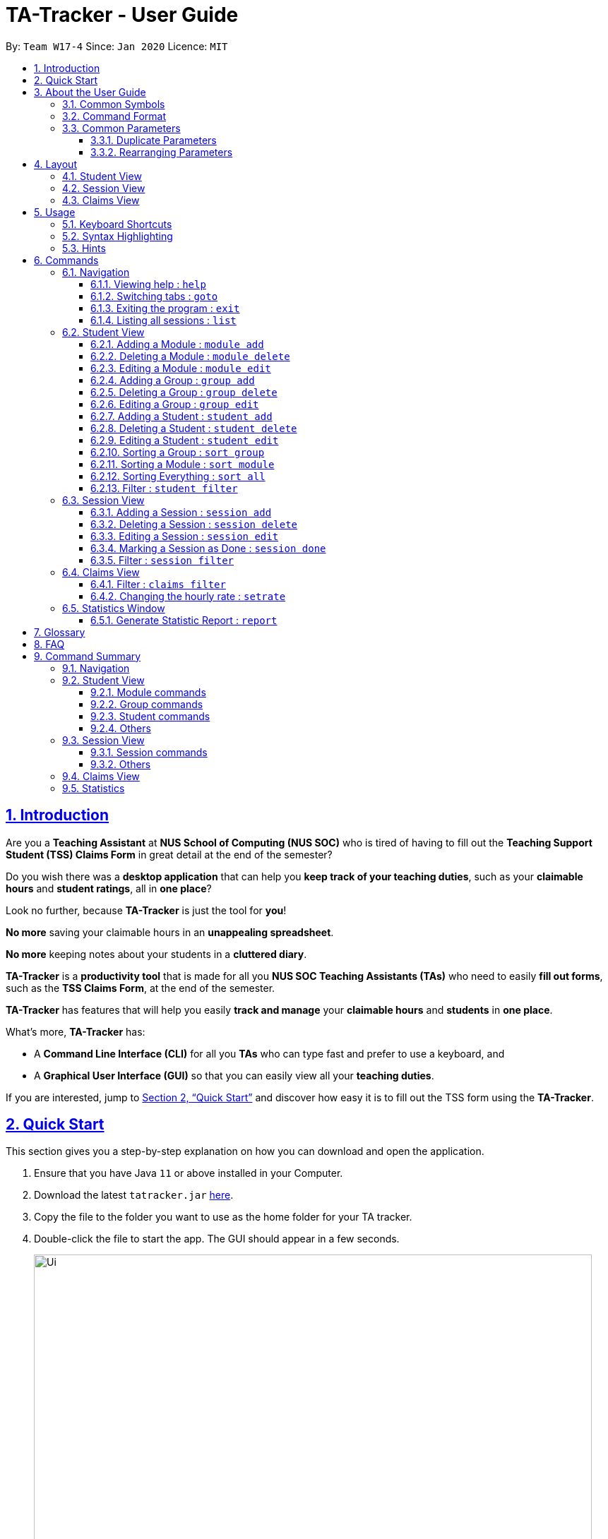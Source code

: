 = TA-Tracker - User Guide
:site-section: UserGuide
:toc:
:toc-title:
:toc-placement: preamble
:toclevels: 3
:sectnums:
:sectnumlevels: 4
:sectlinks:
:sectanchors:
:imagesDir: images
:stylesDir: stylesheets
:xrefstyle: full
:experimental:
:icons: font
:tip-caption: :bulb:
:note-caption: :information_source:
:caution-caption: :fire:
:repoURL: https://github.com/AY1920S2-CS2103T-W17-4/main/

By: `Team W17-4`      Since: `Jan 2020`      Licence: `MIT`

//tag::introduction[]
== Introduction

Are you a *Teaching Assistant* at *NUS School of Computing (NUS SOC)* who is tired of having to
fill out the *Teaching Support Student (TSS) Claims Form* in great detail at the end of the semester?

Do you wish there was a *desktop application* that can help you *keep track of your teaching duties*,
such as your *claimable hours* and *student ratings*, all in *one place*?

Look no further, because *TA-Tracker* is just the tool for *you*!

*No more* saving your claimable hours in an *unappealing spreadsheet*.

*No more* keeping notes about your students in a *cluttered diary*.

*TA-Tracker* is a *productivity tool* that is made for all you *NUS SOC Teaching Assistants (TAs)*
who need to easily *fill out forms*, such as the *TSS Claims Form*, at the end of the semester.

*TA-Tracker* has features that will help you easily *track and manage*
your *claimable hours* and *students* in *one place*.

What's more, *TA-Tracker* has:

* A *Command Line Interface (CLI)* for all you *TAs* who
can type fast and prefer to use a keyboard, and

* A *Graphical User Interface (GUI)* so that
you can easily view all your *teaching duties*.

If you are interested, jump to <<Quick Start>> and discover how easy it is to fill
out the TSS form using the *TA-Tracker*.
//end::introduction[]
//tag::quickstart[]

== Quick Start

This section gives you a step-by-step explanation on how you can download and open
the application.

.  Ensure that you have Java `11` or above installed in your Computer.
.  Download the latest `tatracker.jar` link:{repoURL}/releases[here].
.  Copy the file to the folder you want to use as the home folder for your TA tracker.
.  Double-click the file to start the app. The GUI should appear in a few seconds.

+
image::Ui.png[width="790"]
This is what the GUI may look like when the TA-Tracker is opened.
+
.  Type a command in the command box, and press kbd:[Enter] to execute it. +
e.g. typing *`help`* and pressing kbd:[Enter] will open the help window.

+
image::CommandBox.png[,2000]
This diagram explains what a `Result Display` and `Command Box` are.
+

.  Refer to <<Usage>> for details of each command.

NOTE: TA-Tracker data is saved periodically so you don't have to worry about saving
your data manually.

== About the User Guide
This User Guide introduces you to TA-Tracker's features and shows you how you can use
the TA-Tracker to make your life as a Teaching Assistant easier.
//end::quickstart[]
//tag::commonsymbols[]

=== Common Symbols

(Contributed by Fatin)

This section shows you the symbols commonly used in this guide.

[NOTE]
====
This symbol indicates that there is something that you should take note of.
====

[TIP]
====
This symbol indicates that a tip is being mentioned.
====

[CAUTION]
====
This symbol indicates that there is something you should be careful to avoid.
====
//end::commonsymbols[]
//tag::commandformat[]

=== Command Format

(Contributed by Fatin and Gabriel)

This section shows you how all the commands in this guide have been formatted.

[width="%",cols="<20%a,<30%a,<50a",options="header"]
|=======================================================================
| Format | Meaning | Example

|
`lower_case/`

Any lower case letters, followed by a forward slash
|
These are *prefixes*.

They are used to separate the different parameters of a command.
|
These are prefixes: +
`n/`, `d/`, `t/`

Note that prefixes *cannot have spaces*: +
`n /` is *not a prefix*, and will not be recognized.

|
`UPPER_CASE`

Words in upper case
|
These are *parameters*.

You will need to supply parameters in order to complete certain commands.
|
You can create a *student* with the name *John Doe* using the `student add` command.

Suppose the `student add` command looks like this: +
`student add n/NAME`

Simply replace `NAME` with `John Doe` to create the student *John Doe*: +
`student add n/John Doe`

|
`[UPPER_CASE]`

Words in upper case, surrounded by square brackets
|
These are *optional parameters*.

Certain commands can be used without these parameters.
|
Suppose a command contains *two parameters* next to each other: +
`n/NAME [t/TAG]`

The *first parameter* `NAME` is *compulsory*. +
The *second parameter* `TAG` is *optional*.

Since a `TAG` is *optional*, you will be able to use the command with these *inputs*:

* `n/John Doe t/Fast learner`, or
* `n/John Doe`

|
`UPPER_CASE...`

`[UPPER_CASE]...`

An ellipsis `...` following any words in upper case
|
These are parameters that can be used *multiple times* or *none at all*.
|
The following parameter can be used *multiple times*: +
`t/TAG...`

This means that it can be:

* *Left empty* (i.e. 0 times): +
`t/`
* *Used one time* (i.e. 1 time): +
`t/friend`
* *Used multiple times* (i.e. 2 or more times): +
`t/friend t/family`

|=======================================================================
//end::commandformat[]
//tag::commonparameters[]

=== Common Parameters
(Contributed by Aakanksha)

This section lists and explains what the parameters commonly used in the commands mean.

[width="%",cols="<20%a,<40%a,<40%a,options="header",]
|=======================================================================
|Parameter | Explanation | Examples

|
`TAB_NAME`
|
This refers to the different `tab` names.
|
*student* - to indicate the *Student View*

*session* - to indicate the *Session View*

*claims* - to indicate the *Claims View*

|
`INDEX`
|
Indicates the position of an item in a list
|
*1* - refers to the
first item in a list

|
`MOD_CODE`
|
Refers to the unique code given to the module.

You can personalise this and give it your own code. However, we recommend you
use the module's official code.
|
*CS2103T*

|
`GROUP_CODE`
|
Refers to the unique code given to the group.

You can personalise this and create your own code. However, we recommend that you use
the group's official code assigned by SoC
|
*G06*

|
`NEW_GROUP_CODE`
|
Refers to the new group code of a group when you edit a group.
|
*G05*

|
`GROUP_TYPE`
|
Refers to the group type.
|
*lab*, *tutorial*, *recitation* or *other*

|
`NEW_GROUP_TYPE`
|
Refers to the new group type you want a group to be.
|
*lab*, *tutorial*,
*recitation* or *other*

|
`MATRIC_NUMBER`
|
Refers to the matriculation number of a student.

It must start with an A, have 7 numbers in between and end with an alphabet.
|
*A0123456X*

|
`NAME`
|
Depending on the command, this could either refer to the student's name
or the module's name.
|
*John Doe* or *Software Engineering*

|
`SORT_TYPE`
|
Refers to how you want to sort the *Student View*.
|
*alpha*, *alphabetical* or *alphabetically* - to sort alphabetically.

*rating asc* - to sort by rating in ascending order.

*rating desc* - to sort by rating in descending order.

*matric* - to sort by matriculation number.

|
`SESSION_TYPE`
|
Refers to the type of session.
|
*consult* - consultation

*tutorial* - tutorial

*lab* - lab

*grading* - grading assignments, projects or assessments

*prep* - class preparation

*todo* - other tasks and notes

|
`NOTES`
|
Refers to any extra description
|
*This time was spent correcting 40 assignments*

|
`START`
|
Indicates the starting time. Must be in the `HH:mm` format.
|
*10:42*

|
`END`
|
Indicates the ending time. Must be in the `HH:mm` format.
|
*16:42*

|
`DATE`
|
Indicates the date of a session. Must be in the `yyyy-MM-dd` format.
|
*2020-06-20*

|
`WEEK`
|
Indicates the recurring period of a session.
|
*1* - represents a session that repeats every week.

|
`RATING`
|
Indicates the rating of a student.

A rating is as a number between 1 (Poor) to 5 (Excellent).
|
*3* - represents an average student rating.

|
`EMAIL`
|
Indicates the email of a student.

Emails should be in `local-part@domain format`.

The `local-part` can only contain:

* Alphanumeric characters, and
* The following special characters: +
!#$%&'*+/=?`{\|}~^.-

The `domain` can only contain:

* Alphanumeric characters
* The following special characters in between: +
** dash (-)
** period (.)

The domain name must also:

* Have at least 2 characters
* Start and end with alphanumeric characters
|
*johnDoe97@example123.com*

|=======================================================================
//end::commonparameters[]
//tag::duplicateparameters[]

==== Duplicate Parameters

You can specify the same parameter *more than once* in a command.
Depending on the command, you will see *different outcomes*.

Here is a table explaining the different outcomes:

[width="%",cols="<20%a,<30%a,<50a",options="header"]
|=======================================================================
|
Parameter
|
Explanation
|
Example

|
Can be used multiple times
|
*All occurrences* will be used when executing the command
|
In the `student add` command, you can create a *student* with *multiple tags*.

Therefore, you can input multiple tags by chaining them: +
`t/needs help t/aka henry`

This will give a student the tags `needs help` and `aka henry`.

|
Can only be used once
|
The very *last occurrence* will be used when executing the command
|
`module add m/CS2103T n/SE n/Software Engineering`

If you execute this command, you will create a *module* with the name `Software Engineering`.

The name `SE` will be ignored.

|=======================================================================
//end::duplicateparameters[]
//tag::rearrangingparameters[]

==== Rearranging Parameters

Parameters can be in *any order* if they have *prefixes*.

For example, if a command needs a `n/NAME` and `p/PHONE_NUMBER`, you can specify them in any order:

* `n/NAME p/PHONE_NUMBER`, or
* `p/PHONE_NUMBER n/NAME`

However, if the command has a parameter *without a prefix*, that parameter *must* be
the very *first parameter*.

For example, if a command needs an `INDEX`, it must be the *first parameter*:

* `INDEX n/NAME` is valid, but
* `n/NAME INDEX` is invalid
//end::rearrangingparameters[]
//tag::layout[]

[[Layout]]
== Layout

(Contributed by Fatin)

This section gives you a brief overview of the layout of the *TA-Tracker*.

*TA-Tracker* is divided into three `tabs` representing the different *Views*:

* The *Student View* under the `student tab`,
* The *Session View* under the `session tab`, and
* The *Claims View* under the `claims tab`

When you switch to a `tab`, that `tab` will be highlighted in orange.

Furthermore, when you enter a new command, you will be automatically switched to the relevant `tab`
so that you can instantly see the result of the command.

[NOTE]
====
* You can *select* a `tab` to show a different *View*.
This `tab` will be highlighted in *blue*.

* If you are *switched* to a `tab` when you *enter a command*,
that `tab` will be highlighted in *orange*. +
+
This should help you easily remember
where you last made a change in *TA-Tracker*.

* You will sometimes see the `tabs` highlighted in both *orange* and *blue*. +
+
The *orange* `tab` will remain highlighted even if you select another `tab`.

* You may notice that the *orange* and *blue* highlights for the `tabs` are *not
the same size*. +
+
This is to *prevent* the highlights from *overlapping* each other,
allowing you to see them better.


image::Tabs.png[width="790"]
This shows what happens when you last made a change in the `student tab`
and then clicked on the `claims tab`.


====
//end::layout[]
//tag::studentview[]

=== Student View
(Contributed by Aakanksha)

Under the `student tab`, the *Student View* is used to show you the students that you're teaching. The students
have been grouped according to the *module* and *group* they belong to. The *Student View* has been divided into
three columns.

. The first column shows you a *list of all the modules* that you are a teaching
assistant for.

. The second column shows you a *list of all groups* that you're a teaching assistant
for *in a module of your choice*.
If you haven't chosen anything, you will be shown the groups of the module
in the *first index* in the list of modules by default.

. The third column shows you a *list of all students* in the *group of your choice*. If you
haven't chosen anything, you will be shown the students of the group in the
*first index* in the list of groups by default.

The purpose of the *Student View* is to help you keep track a of your students. It will
show you information such as:


* `NAME`: student name
* `MATRIC_NUMBER`: matriculation number
* `RATING`: ratings you have given the student, represented by stars (on a scale from 1 - 5)
* `EMAIL` and `PHONE`: contact details
* `TAG`: any additional information you have about the student

[NOTE]
====
The `RATING` value must be a positive integer.
====

image::StudentView.png[,1000]
This is an example of what the Student View looks like.


//end::studentview[]
//tag::sessionview[]

=== Session View
Under the `session tab`, the *Session View* contains a list of the upcoming sessions
that you haven't done yet.

The sessions are automatically sorted by date.

The purpose of the *Session View* is to help you keep track a of your upcoming teaching.
duties. It will show you information such as:

* `SESSION_TYPE`: the type of session
* `DATE`: the date that the session will occur on
* `START` and `END`: the start time and end time of the session
* `MODULE`: the module that the session is under
* `NOTES`: any additional information
* `WEEK`: the recurring period of the session

image::SessionView.png[,1000]
This is an example of what the Session View looks like.
//end::sessionview[]
//tag::claimsview[]

=== Claims View

(Contributed by Fatin)

Under the `claims tab`, the *Claims View* contains a list of all the claimable teaching
duties you have completed so far.

The purpose of this view is to allow a you to keep track of all your claims so
you can easily enter it into the TSS claims form at the end of the semester.

The *Claims View* has been
divided into two columns.

. The first column shows you a *list of all the modules* that you are a teaching
assistant for.

. The second column shows you a *list of all the sessions* that you have *marked as done*.

image::ClaimsView.png[,1000]
This is an example of what the Claims View looks like.
//end::claimsview[]

[[Usage]]
== Usage
This section describes how you can interact with *TA-Tracker*.

//tag::keyboard[]
=== Keyboard Shortcuts
You can navigate everything in *TA-Tracker* with just a *keyboard*!

Here are some keyboard shortcuts that you can use:

[width="%",cols="<20%a,<80a",options="header"]
|=======================================================================
|
Shortcut Key
|
Usages

|
kbd:[Esc]
|
* *Toggle* between the `command box` and the *Views*.

* *Close* a popup window.

|
kbd:[↑] `up` +
kbd:[↓] `down` +
arrow keys
|
* *Scroll* through a list +
(you must toggle out of the `command box` in order to use this shortcut)

|
kbd:[←] `left` +
kbd:[→] `right` +
arrow keys
|
* *Navigate* between *different lists* in the same *View*. +
(you must toggle out of the `command box` in order to use this shortcut)

|=======================================================================
//end::keyboard[]
//tag::syntax[]

=== Syntax Highlighting
When you type a command into the `command box`, your input will be *highlighted*.

Here is a table explaining the meaning of each colour:

[width="%",cols="<10%a,<90a",options="header"]
|=======================================================================
|
Colour
|
Meaning

|
*green*
|
*Valid* input.

|
*red*
|
*Invalid* input.
|
*white*
|
The *default* font colour.

|=======================================================================

image::ValidInput.png[,1000]
This is an example of a valid input.

image::InvalidInput.png[,1000]
This is an example on an invalid input.

=== Hints
When you type out a command, you will also see `hints` about how to use the command.

Here is a table describing the different types of hints that you will encounter:

[width="%",cols="<10%a,<90a",options="header"]
|=======================================================================
|
Hint
|
Trigger

|
Showing the *command usage*
|
* When you *first type out* the `command word`.

* After typing *two whitespaces* in a row.

|
Showing the *parameter usage*
|
* When you *first type out* a *valid prefix*.

* When there is an *invalid prefix* in your command.

|=======================================================================

image::Default.png[,1000]
This is an example of what a hint may look like. You may also note that the default text colour, white
is being used here.

//end::syntax[]

[[Commands]]
== Commands
This section explains how to use all the `CLI` commands in *TA-Tracker*.

=== Navigation

These commands are used to control the different *windows* in *TA-Tracker*,
as well as switching between the different *Views*.
//end::syntax[]
//tag::help[]

==== Viewing help : `help`

(Contributed by Fatin)

You can open the `help window` with this command. You can close the `help window`
by pressing the kbd:[ESC] key
on your keyboard.


Format: `help`

image::HelpWindow.png[width="790"]
This is what the `help` window looks like.
//end::help[]
//tag::goto[]

==== Switching tabs : `goto`

(Contributed by Fatin)

You can switch to different `tabs` with this command to show their associated *view*.

Format: `goto TAB_NAME`

[NOTE]
====
* You cannot switch to a `tab` that does not exist in TA-Tracker
====

====
Example:

`goto student`

image::GotoStudent.png[width="790"]
This command takes you to the `student tab`.

====
//end::goto[]
//tag::exit[]

==== Exiting the program : `exit`

You can *exit the program* with this command.

Format: `exit`
//end::exit[]
//tag::list[]

==== Listing all sessions : `list`
(Contributed by Chua Yi Jing)

`list` command shows you all the sessions under Session View and Claims View.

[TIP]
====
* You can use this command to display all your sessions after using the `session filter`
or `claims filter` command.
====
//end::list[]

=== Student View

This section explains all the commands you can use in the *Student View*.

//tag::addmodule[]
[[AddModule]]
==== Adding a Module : `module add`

(Contributed by Aakanksha)

You can use this command to *add a new module* to the TA-Tracker.

When a new module is created, the *Student View* will show the groups
and students of the new module.

You may notice that the *group list and the student list are empty*. This is because
you haven't added any groups or students to the module yet.

If you were on a different `tab`, you will automatically be switched to the `student tab`.

Format: `module add m/MOD_CODE n/NAME`

[NOTE]
====
* You *can't* have two modules with the *same module code* in the TA-Tracker.

* `MOD_CODE` and `MOD_NAME` can't be a *empty or a sequence of spaces*.

* You can give a module your own *custom* `MOD_CODE` or `NAME` if you find it easier
to remember. However,  we recommend you use the *official
module code and name* for it.

* If the module name or module code are very long, you can *increase the width* of
the module name list by dragging the edge with your cursor. However, we suggest not
giving the modules long codes or long names. The standard official names are usually
of a good length.

====

[TIP]
====
* You can't edit the `MOD_CODE` once the module has been created, so do take
care to ensure that the code is correct.
====

====
Examples:

* `module add m/CS2100 n/Computer Organisation`
+

image::ModuleAdd.png[,1000]
This will add a module with the module code `CS2100` and name `Computer Organisation`
to the TA-Tracker.

====
//end::addmodule[]
//tag::deletemodule[]

[[DeleteModule]]
==== Deleting a Module : `module delete`

(Contributed by Aakanksha)

You can use this command to *delete a module* from the TA-Tracker.

When you delete a module, *all groups, students and sessions associated with
the module will also be deleted*.

When a module is deleted, the *Student View* will go back to its default
setting. That is, you will see the details of the *first group in the first module* of
the TA-Tracker.

If you were on a different `tab`, you will automatically be switched to the `student tab`.

Format: `module delete m/MOD_CODE`

[NOTE]
====
* You *can't* delete a module that doesn't exist.
====

====
Examples:

* `module delete m/CS2103T`
+
image::ModuleDelete.png[,1000]
This will delete the module with the module code `CS2103T` from the TA-Tracker.
====
//end::deletemodule[]
//tag::editmodule[]

[[EditModule]]
==== Editing a Module : `module edit`

(Contributed by Aakanksha)

You can use this command to *edit a module's name* in the TA-Tracker.

When a module is edited, the *Student View* will show the *groups of the edited module* and
the students of the *first group* of the edited module. If you were on a different `tab`,
you will automatically be switched to the `student tab`.

Format: `module edit m/MOD_CODE n/NEW NAME`

[NOTE]
====
* You can only use this command to change the *name* of the module. The module
code *can't* be changed.

* Editing a module *doesn't affect the students and
groups* inside the module.

* MOD_NAME can't be a *empty or a sequence of spaces*.

* You *can't* edit a module that doesn't exist.
====

====
Examples:

* `module edit m/CS3243 n/Intro to AI`
+
image::ModuleEdit.png[,1000]
This will change the name of the module with module code `CS3243` to `Intro to AI`.
====
//end::editmodule[]
//tag::addgroup[]

[[AddGroup]]
==== Adding a Group : `group add`

(Contributed by Aakanksha)

You can use this command to *add a group* to a module in the TA-Tracker.

When a new group is created, the *Student View* will show the groups of the module
this new group belongs to and students of the new group.

You may notice that the list of students is empty. This is because you haven't added any
students to the group yet.

If you were on a different `tab`, you will automatically be switched to the `student tab`.

Format: `group add g/GROUP_CODE m/MOD_CODE t/GROUP_TYPE`

[NOTE]
====
[horizontal]

* `MOD_CODE` here refers to the module code of the module you want to add the group to.

* You *can't* add a group to a module that doesn't exist.

* The `GROUP_CODE` can't be a *empty or a sequences of spaces*.

* You *can't* add multiple groups with the same group code into the same module.

* You can give a group your own custom GROUP_CODE (ex: 10AMGROUP) if you find it easier
to remember. However,  we recommend you use the official
group code for it.
====

====
Examples:

* `group add g/G03 m/CS2100 t/tutorial`
+
image::GroupAdd.png[,1000]
This will add a group with the group code `G03`, which is a `tutorial`, inside the module that
has module code `CS2100`.
====
//end::addgroup[]
//tag::deletegroup[]

[[DeleteGroup]]
==== Deleting a Group : `group delete`

(Contributed by Aakanksha)

You can use this command to *delete a group* from the TA-Tracker.

When a group is deleted from the TA-Tracker, *all students in the group are also deleted*.

When a group is deleted, the *Student View* will show the details of the first group
of the module the group was deleted from.
If you were on a different `tab`, you will automatically be switched to the `student tab`.

Format: `group delete g/GROUP_CODE m/MOD_CODE`

[NOTE]
====
[horizontal]

* `MOD_CODE` here refers to the module code of the module that contains the group that
you want to delete.

* You *can't* delete a group from a module that doesn't exist.

* A group with the given group code *must* exist inside the module before you delete it.
====

====
Examples:

* `group delete g/G06 m/CS3243`
+
image::GroupDelete.png[,1000]
This will delete the group with the group code `G06` from the module that
has module code `CS3243`.
====
//end::deletegroup[]
//tag::editgroup[]

[[EditGroup]]
==== Editing a Group : `group edit`

(Contributed by Aakanksha)

You can use this command to *edit a group* in the TA-Tracker.

This command can be used to change the *group code and the group type* of the group.
The students inside the group will remain intact.

When a group is edited, the *Student View* will show the groups in the module that
the edited group belongs to, as well as the students that belong to the edited group.
If you were on a different `tab`, you will automatically be switched to the `student tab`.

Format: `group edit g/GROUP_CODE m/MOD_CODE [ng/NEW_GROUP_CODE] [nt/NEW_GROUP_TYPE]`

[NOTE]
====
[horizontal]
* `MOD_CODE` here refers to the module code of the module that contains the group that
you want to edit.

* You *can't* edit a group inside a module that doesn't exist.

* You *can't* edit a group that doesn't exist.

* If you are changing the group code, the module shouldn't contain a group that has the
same group code as the new group code.

* While the `nt/` and `ng/` prefixes are optional, at least one of them must be mentioned.
====

====
Examples:

* `group edit g/G01 m/CS3243 nt/lab`
+
image::GroupEdit.png[,900]
This will change the group type of the group with group code `G01`, inside the module with
module code `CS3243`, to be a `lab`.
====
//end::editgroup[]
//tag::addstudent[]

[[AddStudent]]
==== Adding a Student : `student add`

You can use this command to add a new student to the TA-Tracker.

When a new student is added, the *Student View* will show that the new student
is added into the student list of the provided module group.
If you were on a different `tab`, you will automatically be switched to the `student tab`.

Format: `student add id/MATRIC_NUMBER n/NAME m/MOD_CODE g/GROUP_CODE
[e/EMAIL] [r/RATING] [t/TAG]…​`

[NOTE]
====
[horizontal]
* You cannot add a student to a module that does not exist in the TA-Tracker.

* You cannot add a student to a group that does not exist inside the given module.

* You cannot add multiple students with the same matric number inside the same module group.

* Student names are auto-capitalized. However, if the name includes a hyphen (-) with no
space after the hyphen, the second half of the name will not be capitalised.
====

====
Examples:

* `student add id/A0123456J n/Alice m/CS2100 g/G03`
+
image::StudentAdd.png[width="790"]
This will add a student named Alice with the matriculation number `A0123456J`
inside group `G03` of the module `CS2100`.
====

[TIP]
====
[horizontal]
* * You can't edit the `MATRIC_NUMBER` once the student has been created, so do take
care to ensure that the number is correct.
* You can use the rating feature to give your students participation marks.
* A student is given a default rating of 3/5 (average) if you do not specify a rating.
* You can either specify a rating in the add student
command or,
* you can edit their rating later by using the `student edit` command (details given below
in 5.2.9.)
====
//tag::endstudent[]
//tag::deletestudent[]

[[DeleteStudent]]
==== Deleting a Student : `student delete`

You can use this command to delete a student from the TA-Tracker.

When a student is removed, the *Student View* will show that the student
is removed from the student list of the provided module group.
You will see an empty list if there are no more students inside the module group.
If you were on a different `tab`, you will automatically be switched to the `student tab`.

Format: `student delete id/MATRIC_NUMBER g/GROUP_CODE m/MOD_CODE`

[NOTE]
====
[horizontal]
* You cannot remove a student from a module that does not exist in the TA-Tracker.

* You cannot remove a student from a group that does not exist inside the given module.

* You cannot remove a student that does not exist inside the given module group.
====
====
Examples:

* `student delete m/CS3243 g/G01 id/A0187945J`
+
image::StudentDelete.png[,900]
Deletes the student with the matriculation number `A0187945J` from group `G01` of
the module `CS3243`.
====
//end::deletestudent[]
//tag::editstudent[]

[[EditStudent]]
==== Editing a Student : `student edit`

You can use this command to edit a student in the TA-Tracker.

When a student is edited, the *Student View* will show that the student has been
edited in the student list of the provided module group.
If you were on a different `tab`, you will automatically be switched to the `student tab`.

Format: `student edit id/MATRIC_NUMBER m/MOD_CODE g/GROUP_CODE
[n/NAME] [e/EMAIL] [r/RATING] [t/TAG]…​`

[NOTE]
====
[horizontal]
* You cannot edit a student in a module that does not exist in the TA-Tracker.

* You cannot edit a student in a group that does not exist inside the given module.

* You cannot edit a student that does not exist inside the given module group.

* You cannot edit a student's matriculation number

* You must edit the student with at least one of the optional fields.
====
[TIP]
====
[horizontal]
* If you edit the tags of a student, the new tags will replace the old tags.

* You can remove all tags from a student with an empty tag +
(i.e. typing `t/` without specifying any tags after it).
====
====
Examples:

* `student edit id/A0181137L g/G01 m/CS3243 p/91234567 e/bernie@example.com r/4`
+
image::StudentEdit.png[width="790"]
Edits the student with the matriculation number `A0181137L` from group `G01`
of module `CS3243` to have:

** The new rating of `4`
** The new phone number `91234567`
** The new email address `bernie@example.com`

* `student edit m/CS3243 g/G01 id/A0186153P t/`
+
image::StudentEditTag.png[width="790"]
Edits student with the matriculation number `A0186153P` to have:

** All existing tags removed
====
//end::editstudent[]
//tag::sortgroup[]

[[Sort]]
==== Sorting a Group : `sort group`

(Contributed by Aakanksha)

You can use this command to sort your students in a specific group.
The students will be sorted according to the `SORT_TYPE` you specify.

The *Student View* will show you the students inside the group that you have sorted.
If you were on a different `tab`, you will automatically be switched to the `student tab`.

Format: `sort group g/GROUP_CODE m/MOD_CODE t/SORT_TYPE`

[NOTE]
====
[horizontal]
* You *can't* sort a group inside a module that doesn't exist.

* You *can't* sort a group that doesn't exist.

* To sort alphabetically you can use the following to indicate sort type:
** `alphabetically`
** `alphabetical`
** `alpha`

* To sort by matriculation number, `SORT_TYPE` must be `matric`.

* To sort by rating in ascending order, `SORT_TYPE` must be `rating asc`.

* To sort by rating in descending order, `SORT_TYPE` must be `rating desc`.
====

====
Examples:

* `sort group m/CS2100 g/G06 t/rating asc`
+
image::SortGroup.png[width="790"]
Sorts the student inside `G06` of module `CS2100` by rating in ascending order.
====
//end::sortgroup[]
//tag::sortmodule[]

==== Sorting a Module : `sort module`

(Contributed by Aakanksha)

You can use this command to chose how you want to sort your students in a specific module.
The students will be sorted according to your specified `SORT_TYPE`.

The *Student View* will show you the students inside the first group of the module
that you have sorted. If you want to see the other groups, you can use the `student filter`
command (details given below in 5.2.13.)
If you were on a different `tab`, you will automatically be switched to the `student tab`.

Format: `sort module m/MOD_CODE t/SORT_TYPE`

[NOTE]
====
[horizontal]
* You cannot sort a module that doesn't exist.

* To sort alphabetically you can use the following to indicate sort type:
** `alphabetically`
** `alphabetical`
** `alpha`

* To sort by matriculation number, sort type must be `matric`.

* To sort by rating in ascending order, sort type must be `rating asc`.

* To sort by rating in descending order, sort type must be `rating desc`.
====

====
Examples:

* `sort module m/CS2103T t/alpha`
+
Sorts all students inside all groups inside the module `CS2103` `alphabetically`.
====
//end::sortmodule[]
//tag::sortall[]

==== Sorting Everything : `sort all`

(Contributed by Aakanksha)

You can use this command to chose how you want to sort all of your students.
The students will be sorted according to your specified `SORT_TYPE`.

The *Student View* will show you the students inside the first group of the  first module
in the TA-Tracker. If you want to see the other groups or modules, you can use the `student filter`
command (details given below in 5.2.13.)
If you were on a different `tab`, you will automatically be switched to the `student tab`.

Format: `sort all t/SORT_TYPE`

[NOTE]
====
[horizontal]
* To sort alphabetically you can use the following to indicate sort type:
** `alphabetically`
** `alphabetical`
** `alpha`

* To sort by matriculation number, sort type must be `matric`.

* To sort by rating in ascending order, sort type must be `rating asc`.

* To sort by rating in descending order, sort type must be `rating desc`.
====

====
Examples:

* `sort all t/rating desc`
+
Sorts all students in all groups inside all modules `alphabetically`.
====
//end::sortall[]
//tag::filterstudent[]

[[FilterStudent]]
==== Filter : `student filter`
(Contributed by Chua Yi Jing)

You can use this command to see the students in a particular group
and module.

You can filter the students in *Student View* in the following ways:

****
1. module code and group code `m/` `g/`
2. module code `m/`
****

You will see the group with the specified `GROUP_CODE` and the module with the specified
`MOD_CODE` highlighted in orange in the list.

If you were on a different `tab`, you will automatically be switched to the `student tab`.

Format: `student filter m/MOD_CODE [g/GROUP_CODE]`
[NOTE]
====
[horizontal]
* Using both module code and group code will show you the students
inside the group with the given group code.

* The group must belong to the module specified
by the module code.
====
====
Examples:

* `student filter m/cs2100 g/g03`
+
image::FilterStudent.png[width="790"]
This will show you all students in module `CS2100`, under group `G03`.
====

If you use just the module code, you will see:

* The first group of the module specified by the given module code highlighted in orange

* All the students belonging to that group

* You can use this command when you want to see all the groups belonging to a
particular module.

Format: `student filter m/MOD_CODE`

====
Examples:

* `student filter m/cs3243`
+
image::FilterModule.png[width="790"]
This shows you the students in the first group of the module `CS3243`
====

[NOTE]
====
[horizontal]
*Keywords are case-insensitive. e.g. `cs2103t` is the same as `CS2103T`*
====
//end::filterstudent[]

=== Session View
(Contributed by Chua Yi Jing)

This section explains the different commands that can be used in the *Session View*.

//tag::addsession[]
[[AddSession]]
==== Adding a Session : `session add`

You can use this command to add a new session.

The new session will be shown in the *Session View*, and will automatically
be marked as `not done`.

If you were on a different `tab`, you will automatically be switched to the `session tab`.

Format: `session add m/MOD_CODE [s/START] [e/END] [d/DATE] [w/WEEKS] [t/SESSION_TYPE] [n/NOTES]`


[TIP]
====
. If you want to create a session with the current date, start time and end time,
you can omit `s/START` , `e/END` and `d/DATE`.

. You can edit the end time `e/END` and other details later by using the `session edit`
command (details given below in 5.3.3.).

. If the session has a recurring period `[w/WEEKS]`, a new session with the updated date
and timing will be added to *Session View* when it is marked as done.

. You will find the recurring period `[w/WEEKS]` field handy for tasks that happen once every few weeks
such as your weekly lab sessions or fortnightly assignment grading.

====

====
Examples:

* `session add m/CS3243 s/14:00 e/16:00 d/2020-06-20 w/2 t/consultation n/with Alice and Bob`
+
image::SessionAdd.png[width="790"]
Adds a new session with:

** `START_TIME` at 14:00 in `24hr` format
** `END_TIME` at 16:00 in `24hr` format
** `DATE` on 2020-06-20 in `yyyy-MM-dd` format
** `WEEK` recurring period of 2 weeks: Once this session has been marked as done, a new session will
be created with `DATE d/2020-07-04` (2 weeks later from the date of the original session)
** `MOD_CODE` of CS3243
** `TYPE` consultation
** `NOTE` "with Alice and Bob"

====
//end::addsession[]
//tag::deletesession[]

==== Deleting a Session : `session delete`

You can use this command to delete a session at a specific `index`.

If you were on a different `tab`, you will automatically be switched to the `session tab`.

Format: `session delete INDEX`

[CAUTION]
====
[horizontal]
Do not confuse the `session delete` and `session done` commands.
====

====
Examples:

image::SessionDelete.png[width="790"]
* `session delete 1`
+
This command deletes the first session in the *Session View*.
====
//end::deletesession[]
//tag::editsession[]

==== Editing a Session : `session edit`
You can use this command to edit a session in the TA-Tracker.

If you were on a different `tab`, you will automatically be switched to the `session tab`.

Format: `session edit INDEX [s/START_TIME] [e/END_TIME] [d/DATE] [w/RECUR]
[m/MODULE] [t/SESSION_TYPE] [n/NOTES]​`

[NOTE]
====
[horizontal]

* You must edit the session with at least one of the optional fields.
====
====
Examples:

* `session edit 1 s/14:00 e/16:00 d/2020-02-19 t/grading n/Location: PLAB 04`
+
image::SessionEdit.png[width="790"]
Edits the session at index 1 to have:

** The new `START_TIME` at 14:00
** The new `END_TIME` at 16:00
** The new `DATE` on 2020-02-19 in `yyyy-MM-dd` format
** The new `TYPE` grading
** The new `NOTE` "Location: PLAB04"
====
//end::editsession[]
//tag::donesession[]

==== Marking a Session as Done : `session done`

(Contributed by Fatin, Chua Yi Jing)

You can use this command to mark a session as done.

The session marked as done will be removed from the *Session View* and
will automatically appear as a new claim in the *Claims View*.
If the session marked done has a recurring period, a new session with the updated date
and timing will be added to *Session View*.

If you were on a different `tab`, you will automatically be switched to the `claims tab`.

Format: `session done INDEX`

Marks the session with the given unique index as done.

====
Examples:

image::SessionDone.png[width="790"]
* `session done 2` +
This will mark the 2nd session in the *Session View* as done.
====
//end::donesession[]
//tag::filtersession[]

==== Filter : `session filter`

(Contributed by Chua Yi Jing)

You can use this command to filter the sessions in the *Session View*.

You can filter the sessions in the following ways:

* `MOD_CODE` - filtering by module code will show you only the sessions affiliated
with that module.

* `SESSION_TYPE` - filtering by session type will show you only the sessions with the specified type

* `DATE` - filtering by a date will show you only the sessions on that date.

The keyword is case-insensitive.

When you execute a new filter command, any previous filters applied on the sessions will
be removed and only the filters from the latest command will be applied on the sessions
list. The filters that are currently being applied are shown at the top of the *Session View*

If you were on a different `tab`, you will automatically be switched to the `session tab`.

Format: `session filter [m/MOD_CODE] [t/SESSION_TYPE] [d/DATE]`

====
Example:

* `session filter m/CS3243`
+
image::SessionFilter.png[width="790"]
All sessions in the *Session View* with module code `CS3243` are displayed.

* `session filter m/CS3243 t/tutorial`
+
All sessions in the *Session View* with module code `CS2103T`,
*or* session type `Tutorial` will be shown.

* `session filter m/CS3243`
+
image::SessionFilterMultiple.png[width="790"]
All sessions in the *Session View* with module code  `CS2103T`
will be shown.
====

[NOTE]
====
As long as a session contains one of the keyword given by the user, the session will be shown to the user.
====
//end::filtersession[]

=== Claims View

//tag::filterclaims[]
==== Filter : `claims filter`

(Contributed by Chua Yi Jing)

You can use this command to filters sessions in the *Claims View* by the module code.

You will see the module with the specified `MOD_CODE` highlighted in orange in the list.

All completed sessions with matching `MOD_CODE` are displayed. Keyword is case-insensitive.

Format: `claims filter m/MOD_CODE`

====
Example:

* `claims filter m/CS3243`
+
image::ClaimsFilter.png[width="790"]
All sessions in the *Claims View* with module code `CS3243` are displayed.
====
//end::filterclaims[]
//tag::setrate[]

[#setrate]
==== Changing the hourly rate : `setrate`

(Contributed by Fatin)

Sets the hourly rate for the total income and claim computation.

Format: `setrate RATE`

[NOTE]
====
* If you don't specify a rate, it is set at $40 by default (the rate at which most SOC TAs are being paid per hour).
* `RATE` is the amount you want to change the hourly rate to, this value will be used to calulate the
`Total Earnings` label in the `Claims Tab` as well as the `Statistics Window`.
* The `RATE` must be a positive integer.
====

Examples:

* `setrate 25`
+
image::SetRate.png[width="790"]
Sets the current hourly rate to $25.
//end::setrate[]
//tag::statistics[]

=== Statistics Window

==== Generate Statistic Report : `report`

You can use this command to generate a report to display information such as:

* A breakdown and summary of completed sessions
* The number of hours of each type of completed sessions
* A breakdown of your student's ratings

Optionally, you can specify a module code. If a module code is specified, the report generated will only include data from the specified module.

Pressing the `esc` key on your keyboard will close the statistics window.

Format: `report [MOD_CODE]`

[NOTE]
====
* Similar to the *Claims View*, the report will only display sessions that have been marked as done.
* `Total Claimable Hours` is computed using the current specified `rate`. See <<#setrate>>.
====

Example:

* `report`
+
image::Statistics.png[,1000]
Generate and display a report of sessions and students from all modules.

* `report CS2103T`
+
image::CS2103Statistics.png[,1000]
Generate and display a report of sessions and students from the module CS3243.
//end::statistics[]
//tag::glossary[]

== Glossary

(Contributed by Aakanksha)

[width="%",cols="<20%,<40,options="header",]
|=======================================================================
|Term | Explanation

| TSS | This is the short form for `Teaching Support Student`.

| TSS Claims Form | This refers the claims form that Teaching Assistants
at NUS School of Computing have to fill up at the end of each semester to claim money
for the tasks they have completed.

| TA | This is the short form for `Teaching Assistant`.

| SOC or SoC | This is the short form for School of Computing.

| CLI | This is the short form for Command Line Interface. It processes commands to
TA-Tracker in the form of lines of text

| GUI | This is the short form for Graphical User Interface. It is a form of user interface
that allows users to interact with electronic devices through graphical icons

| Index | This refers to the position of an item on a list. For example:
Index of 1 refers to the first item in a list.

| Matric Number | This refers to a student's matriculation number. For example: A0123456X

| Group | The is the general term given to a group of students a TA teaches. For example:
lab , tutorial , recitation

| TAT | This is the short form of TA-Tracker.

| NUS | This is the short form of National Univeristy of Singapore.

| Module | Refers to one of the academic courses in NUS.

| Tutorial | A tutorial is a regular meeting between a tutor and one or several
students, for discussion of a subject that is being studied.

|=======================================================================
//end::glossary[]
//tag::faq[]

== FAQ

*Q*: How can I transfer my data to another Computer? +
*A*: You can do so by first installing the app in another computer. You can then replace
the empty data file it creates with the data file of your previous TA-Tracker folder.
//end::faq[]
//tag::summary[]

== Command Summary

=== Navigation
* *View Help:* `help`
* *Switch Tabs:* `goto TAB_NAME`
* *Exit the Program:* `exit`

=== Student View

==== Module commands
* *Add Module:* `module add m/MOD_CODE n/NAME`
* *Edit Module:* `module edit m/MOD_CODE n/NEW NAME`
* *Delete Module:* `module delete m/MOD_CODE`

==== Group commands
* *Add Group:* `group add g/GROUP_CODE m/MOD_CODE t/GROUP_TYPE`
* *Edit Group:* `group edit g/GROUP_CODE m/MOD_CODE [ng/NEW_GROUP_CODE] [nt/NEW_GROUP_TYPE]`
* *Delete Group:* `group delete g/GROUP_CODE m/MOD_CODE`

==== Student commands
* *Add Student:* `student add id/MATRIC_NUMBER n/NAME m/MOD_CODE g/GROUP_CODE [e/EMAIL] [r/RATING] [t/TAG]…`
* *Delete Student:* `student delete id/MATRIC_NUMBER m/MOD_CODE g/GROUP_CODE`
* *Edit Student:* `student edit id/MATRIC_NUMBER m/MOD_CODE g/GROUP_CODE [n/NAME] [e/EMAIL] [r/RATING] [t/TAG]…`

==== Others
* *Sort Group:* `sort group g/GROUP_CODE m/MOD_CODE t/SORT_TYPE`
* *Sort Module:* `sort module m/MOD_CODE t/SORT_TYPE`
* *Sort All Modules:* `sort all t/SORT_TYPE`
* *Filter Students:* `student filter m/MOD_CODE [g/GROUP_CODE]`

=== Session View

(Contributed by Chua Yi Jing)

==== Session commands
* *Add Session:* `session add m/MOD_CODE [s/START] [e/END] [d/DATE] [w/WEEK] [t/SESSION_TYPE] [n/NOTES]`
* *Delete Session:* `session delete INDEX`
* *Edit Session:* `session edit INDEX [s/START_TIME] [e/END_TIME] [d/DATE] [w/RECUR] [m/MODULE] [t/SESSION_TYPE] [n/NOTES]`
* *Done Session:* `session done INDEX`

==== Others

(Contributed by Chua Yi Jing)

* *Filter Sessions:* `session filter [d/DATE]  [m/MOD_CODE] [t/SESSION_TYPE]`

=== Claims View
* *Set Rate:* `setrate RATE`
* *Filter Claims:* `claims filter m/MOD_CODE`

=== Statistics
* *Generate Statistics Report:* `report [MOD_CODE]`
//end::summary[]
